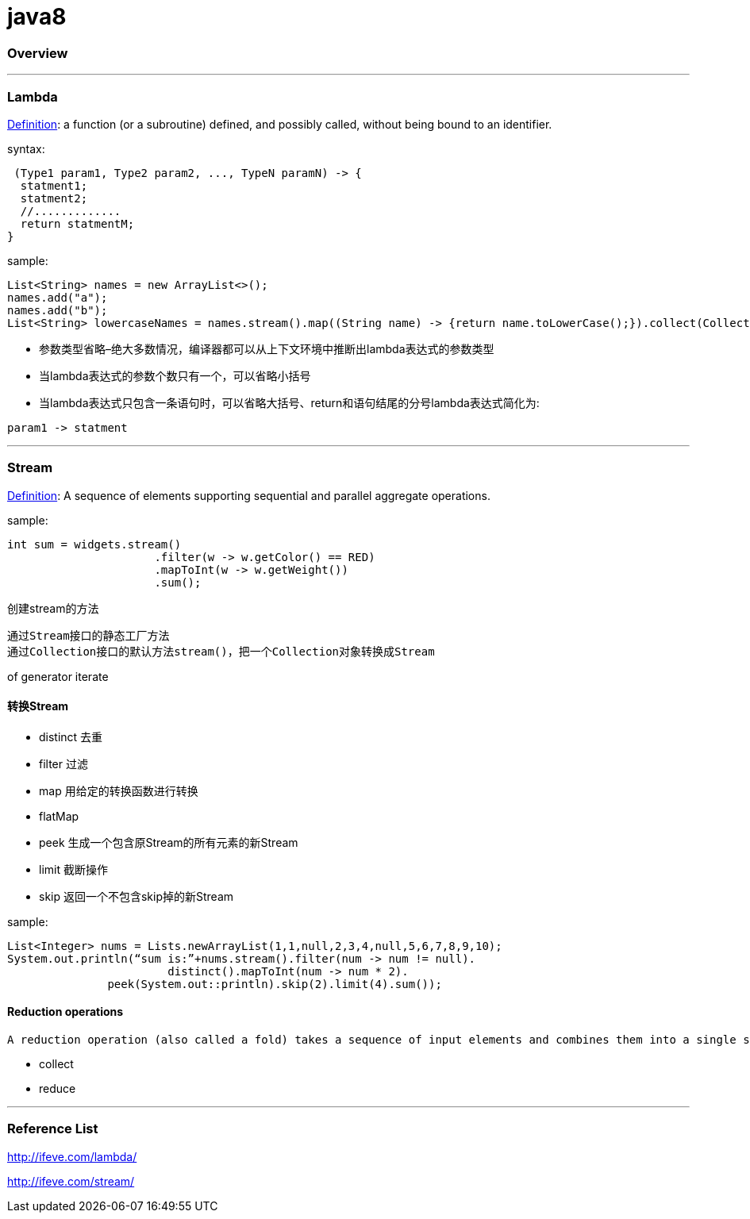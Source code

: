 = java8

=== Overview


'''

=== Lambda

https://en.wikipedia.org/wiki/Lambda_expression[Definition]: a function (or a subroutine) defined, and possibly called, without being bound to an identifier.

syntax:

[source,java]
----
 (Type1 param1, Type2 param2, ..., TypeN paramN) -> {
  statment1;
  statment2;
  //.............
  return statmentM;
}
----

sample:
[source,java]
----
List<String> names = new ArrayList<>();
names.add("a");
names.add("b");
List<String> lowercaseNames = names.stream().map((String name) -> {return name.toLowerCase();}).collect(Collectors.toList());
----

* 参数类型省略–绝大多数情况，编译器都可以从上下文环境中推断出lambda表达式的参数类型
* 当lambda表达式的参数个数只有一个，可以省略小括号
* 当lambda表达式只包含一条语句时，可以省略大括号、return和语句结尾的分号lambda表达式简化为:

[source,java]
----
param1 -> statment
----

'''

=== Stream

https://docs.oracle.com/javase/8/docs/api/java/util/stream/Stream.html[Definition]: A sequence of elements supporting sequential and parallel aggregate operations.

sample:

[source,java]
----
int sum = widgets.stream()
                      .filter(w -> w.getColor() == RED)
                      .mapToInt(w -> w.getWeight())
                      .sum();
----
 
创建stream的方法

    通过Stream接口的静态工厂方法
    通过Collection接口的默认方法stream()，把一个Collection对象转换成Stream

of
generator
iterate


==== 转换Stream

* distinct 去重
* filter 过滤
* map 用给定的转换函数进行转换
* flatMap 
* peek 生成一个包含原Stream的所有元素的新Stream
* limit 截断操作
* skip 返回一个不包含skip掉的新Stream

sample:
 
[source,java]
----
List<Integer> nums = Lists.newArrayList(1,1,null,2,3,4,null,5,6,7,8,9,10);
System.out.println(“sum is:”+nums.stream().filter(num -> num != null).
   			distinct().mapToInt(num -> num * 2).
               peek(System.out::println).skip(2).limit(4).sum());
----

==== Reduction operations

 A reduction operation (also called a fold) takes a sequence of input elements and combines them into a single summary result by repeated application of a combining operation, such as finding the sum or maximum of a set of numbers, or accumulating elements into a list. The streams classes have multiple forms of general reduction operations, called reduce() and collect(), as well as multiple specialized reduction forms such as sum(), max(), or count().

* collect
* reduce

'''

=== Reference List 

http://ifeve.com/lambda/

http://ifeve.com/stream/
